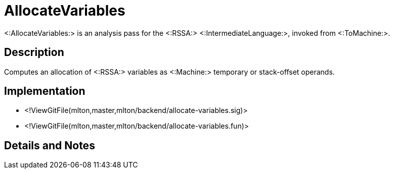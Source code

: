 AllocateVariables
=================

<:AllocateVariables:> is an analysis pass for the <:RSSA:>
<:IntermediateLanguage:>, invoked from <:ToMachine:>.

== Description ==

Computes an allocation of <:RSSA:> variables as <:Machine:> temporary
or stack-offset operands.

== Implementation ==

* <!ViewGitFile(mlton,master,mlton/backend/allocate-variables.sig)>
* <!ViewGitFile(mlton,master,mlton/backend/allocate-variables.fun)>

== Details and Notes ==

{empty}
